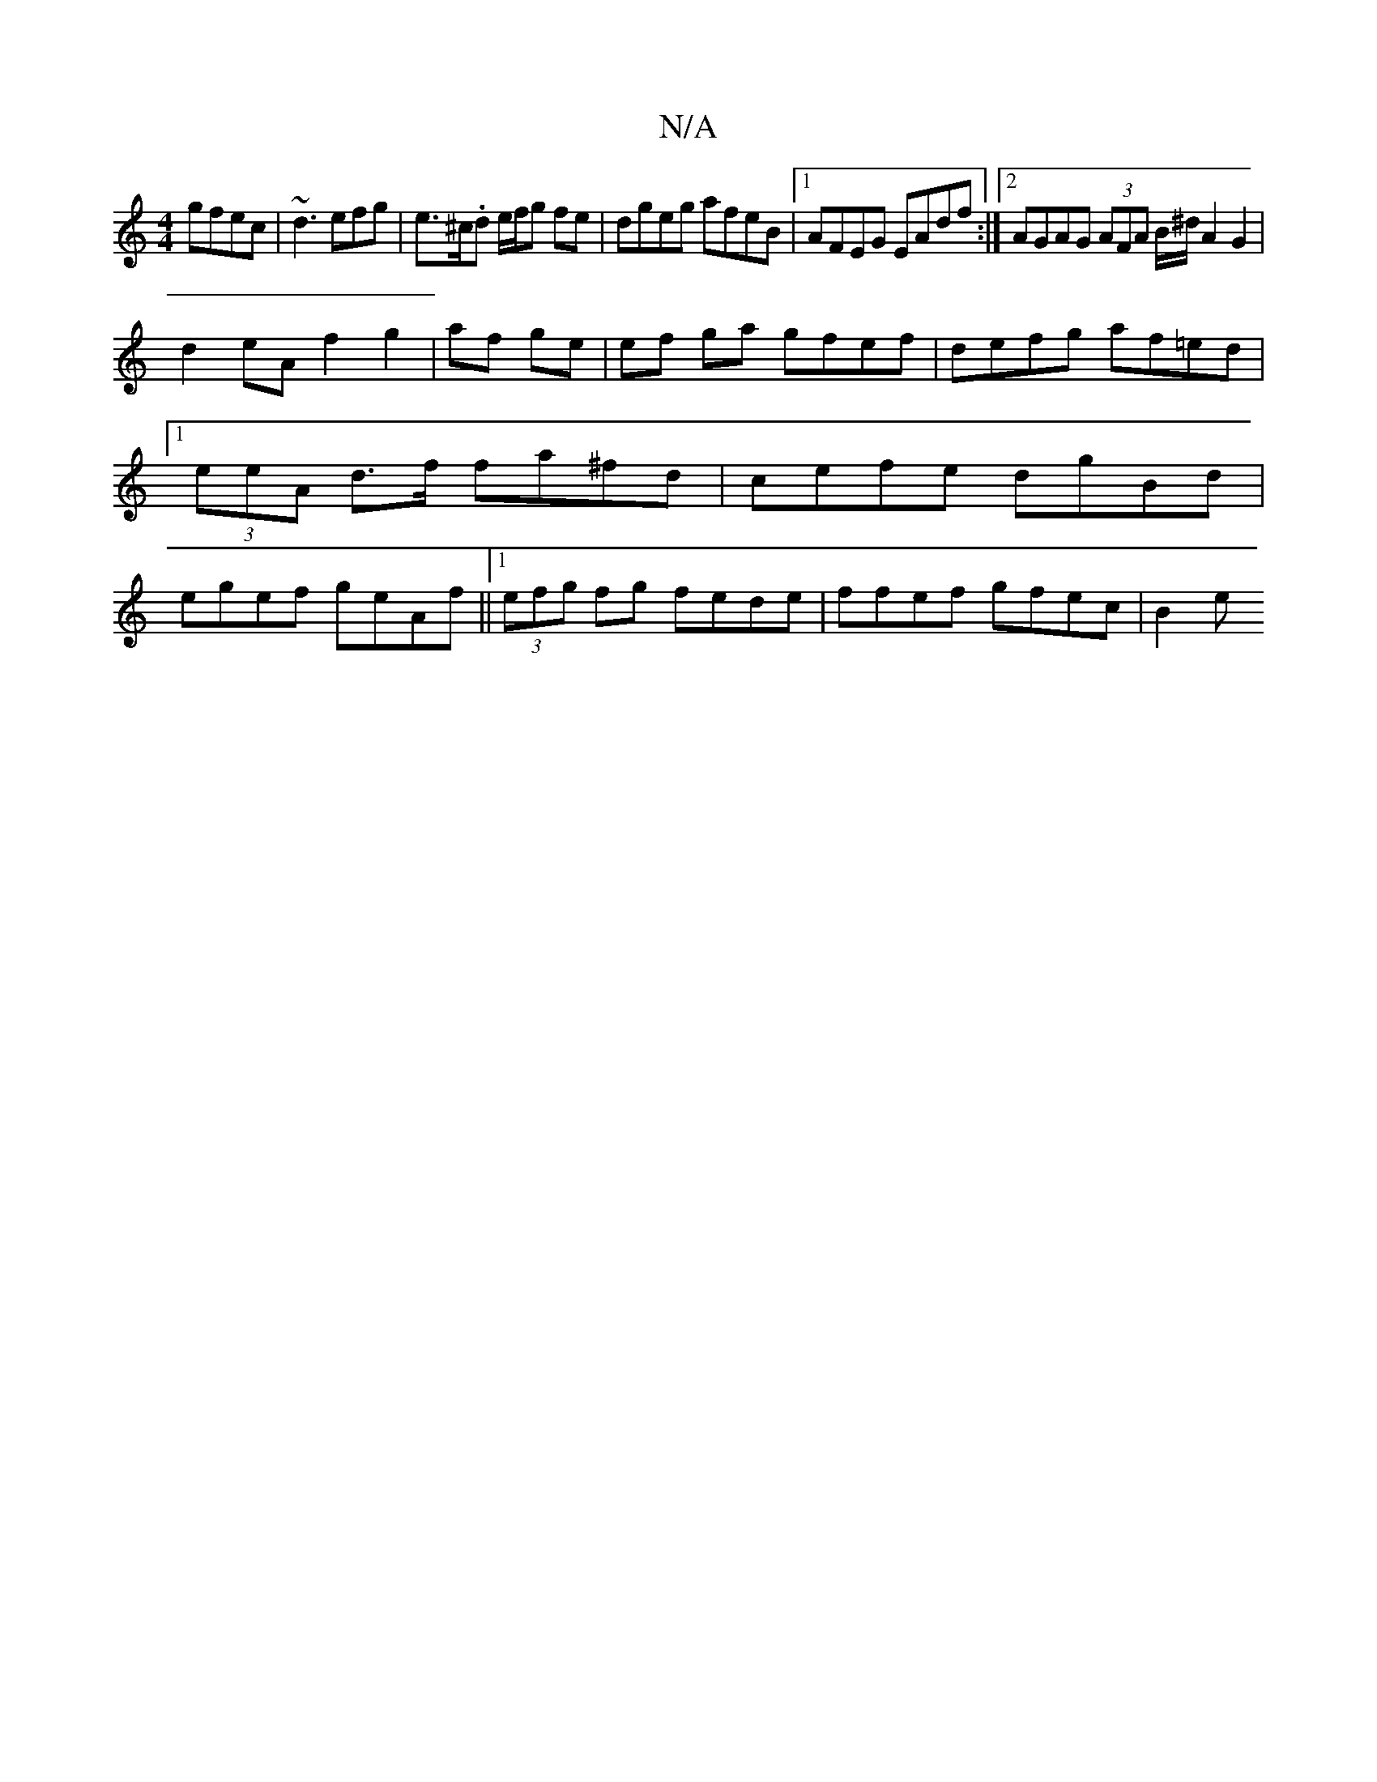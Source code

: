 X:1
T:N/A
M:4/4
R:N/A
K:Cmajor
 gfec|~d3 efg | e>^c.d e/f/g fe | dgeg afeB|1 AFEG EAdf:|2 AGAG (3AFA B/^d/2 A2 G2 |
d2 eA f2 g2|af ge | ef ga gfef | defg af=ed|1 (3eeA d>f fa^fd|cefe dgBd|egef geAf||1 (3efg fg fede| ffef gfec| B2 e